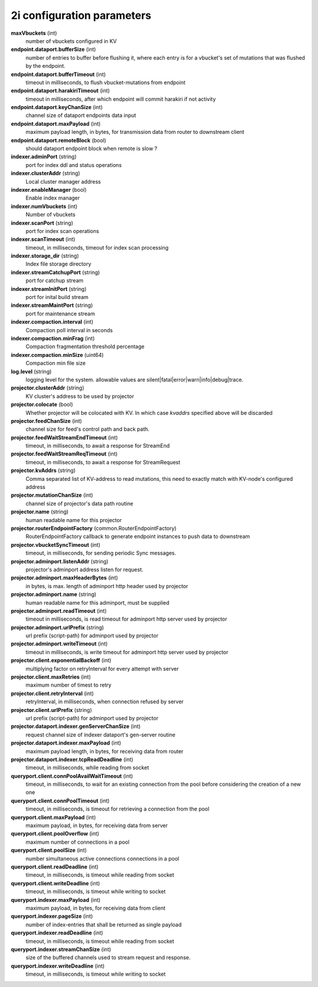 2i configuration parameters
===========================

**maxVbuckets** (int)
    number of vbuckets configured in KV

**endpoint.dataport.bufferSize** (int)
    number of entries to buffer before flushing it, where each entry is for a vbucket's set of mutations that was flushed by the endpoint.

**endpoint.dataport.bufferTimeout** (int)
    timeout in milliseconds, to flush vbucket-mutations from endpoint

**endpoint.dataport.harakiriTimeout** (int)
    timeout in milliseconds, after which endpoint will commit harakiri if not activity

**endpoint.dataport.keyChanSize** (int)
    channel size of dataport endpoints data input

**endpoint.dataport.maxPayload** (int)
    maximum payload length, in bytes, for transmission data from router to downstream client

**endpoint.dataport.remoteBlock** (bool)
    should dataport endpoint block when remote is slow ?

**indexer.adminPort** (string)
    port for index ddl and status operations

**indexer.clusterAddr** (string)
    Local cluster manager address

**indexer.enableManager** (bool)
    Enable index manager

**indexer.numVbuckets** (int)
    Number of vbuckets

**indexer.scanPort** (string)
    port for index scan operations

**indexer.scanTimeout** (int)
    timeout, in milliseconds, timeout for index scan processing

**indexer.storage_dir** (string)
    Index file storage directory

**indexer.streamCatchupPort** (string)
    port for catchup stream

**indexer.streamInitPort** (string)
    port for inital build stream

**indexer.streamMaintPort** (string)
    port for maintenance stream

**indexer.compaction.interval** (int)
    Compaction poll interval in seconds

**indexer.compaction.minFrag** (int)
    Compaction fragmentation threshold percentage

**indexer.compaction.minSize** (uint64)
    Compaction min file size

**log.level** (string)
    logging level for the system. allowable values are silent|fatal|error|warn|info|debug|trace.

**projector.clusterAddr** (string)
    KV cluster's address to be used by projector

**projector.colocate** (bool)
    Whether projector will be colocated with KV. In which case `kvaddrs` specified above will be discarded

**projector.feedChanSize** (int)
    channel size for feed's control path and back path.

**projector.feedWaitStreamEndTimeout** (int)
    timeout, in milliseconds, to await a response for StreamEnd

**projector.feedWaitStreamReqTimeout** (int)
    timeout, in milliseconds, to await a response for StreamRequest

**projector.kvAddrs** (string)
    Comma separated list of KV-address to read mutations, this need to exactly match with KV-node's configured address

**projector.mutationChanSize** (int)
    channel size of projector's data path routine

**projector.name** (string)
    human readable name for this projector

**projector.routerEndpointFactory** (common.RouterEndpointFactory)
    RouterEndpointFactory callback to generate endpoint instances to push data to downstream

**projector.vbucketSyncTimeout** (int)
    timeout, in milliseconds, for sending periodic Sync messages.

**projector.adminport.listenAddr** (string)
    projector's adminport address listen for request.

**projector.adminport.maxHeaderBytes** (int)
    in bytes, is max. length of adminport http header used by projector

**projector.adminport.name** (string)
    human readable name for this adminport, must be supplied

**projector.adminport.readTimeout** (int)
    timeout in milliseconds, is read timeout for adminport http server used by projector

**projector.adminport.urlPrefix** (string)
    url prefix (script-path) for adminport used by projector

**projector.adminport.writeTimeout** (int)
    timeout in milliseconds, is write timeout for adminport http server used by projector

**projector.client.exponentialBackoff** (int)
    multiplying factor on retryInterval for every attempt with server

**projector.client.maxRetries** (int)
    maximum number of timest to retry

**projector.client.retryInterval** (int)
    retryInterval, in milliseconds, when connection refused by server

**projector.client.urlPrefix** (string)
    url prefix (script-path) for adminport used by projector

**projector.dataport.indexer.genServerChanSize** (int)
    request channel size of indexer dataport's gen-server routine

**projector.dataport.indexer.maxPayload** (int)
    maximum payload length, in bytes, for receiving data from router

**projector.dataport.indexer.tcpReadDeadline** (int)
    timeout, in milliseconds, while reading from socket

**queryport.client.connPoolAvailWaitTimeout** (int)
    timeout, in milliseconds, to wait for an existing connection from the pool before considering the creation of a new one

**queryport.client.connPoolTimeout** (int)
    timeout, in milliseconds, is timeout for retrieving a connection from the pool

**queryport.client.maxPayload** (int)
    maximum payload, in bytes, for receiving data from server

**queryport.client.poolOverflow** (int)
    maximum number of connections in a pool

**queryport.client.poolSize** (int)
    number simultaneous active connections connections in a pool

**queryport.client.readDeadline** (int)
    timeout, in milliseconds, is timeout while reading from socket

**queryport.client.writeDeadline** (int)
    timeout, in milliseconds, is timeout while writing to socket

**queryport.indexer.maxPayload** (int)
    maximum payload, in bytes, for receiving data from client

**queryport.indexer.pageSize** (int)
    number of index-entries that shall be returned as single payload

**queryport.indexer.readDeadline** (int)
    timeout, in milliseconds, is timeout while reading from socket

**queryport.indexer.streamChanSize** (int)
    size of the buffered channels used to stream request and response.

**queryport.indexer.writeDeadline** (int)
    timeout, in milliseconds, is timeout while writing to socket
